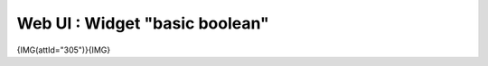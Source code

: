 ******************************************
Web UI : Widget "basic boolean"
******************************************
{IMG(attId="305")}{IMG}